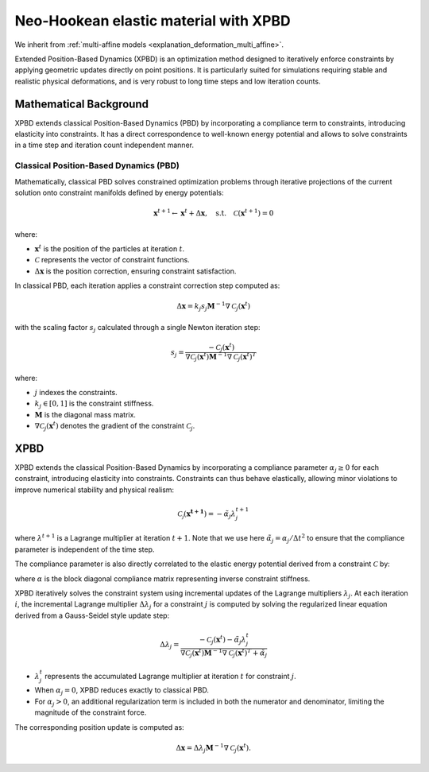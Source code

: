 .. _explanation_deformation_neo_hookean_xpbd:

Neo-Hookean elastic material with XPBD
========================================

We inherit from :ref:`multi-affine models <explanation_deformation_multi_affine>`.

Extended Position-Based Dynamics (XPBD) is an optimization method designed to iteratively enforce constraints by applying geometric updates directly on point positions. It is particularly suited for simulations requiring stable and realistic physical deformations, and is very robust to long time steps and low iteration counts.

Mathematical Background
~~~~~~~~~~~~~~~~~~~~~~~

XPBD extends classical Position-Based Dynamics (PBD) by incorporating a compliance term to constraints, introducing elasticity into constraints. It has a direct correspondence to well-known energy potential and allows to solve constraints in a time step and iteration count independent manner.

Classical Position-Based Dynamics (PBD)
---------------------------------------

Mathematically, classical PBD solves constrained optimization problems through iterative projections of the current solution onto constraint manifolds defined by energy potentials:

.. math::

    \mathbf{x}^{t+1} \gets \mathbf{x}^{t} + \Delta \mathbf{x}, \quad\text{s.t.}\quad \mathcal{C}(\mathbf{x}^{t+1}) = 0

where:

- :math:`\mathbf{x}^{t}` is the position of the particles at iteration :math:`t`.
- :math:`\mathcal{C}` represents the vector of constraint functions.
- :math:`\Delta \mathbf{x}` is the position correction, ensuring constraint satisfaction.

In classical PBD, each iteration applies a constraint correction step computed as:

.. math::

    \Delta \mathbf{x} = k_j s_j \mathbf{M}^{-1}\nabla \mathcal{C}_j(\mathbf{x}^{t})

with the scaling factor :math:`s_j` calculated through a single Newton iteration step:

.. math::

    s_j = \frac{-\mathcal{C}_j(\mathbf{x}^{t})}
    {\nabla \mathcal{C}_j(\mathbf{x}^{t}) \mathbf{M}^{-1}\nabla \mathcal{C}_j(\mathbf{x}^{t})^T}

where:

- :math:`j` indexes the constraints.
- :math:`k_j \in [0, 1]` is the constraint stiffness.
- :math:`\mathbf{M}` is the diagonal mass matrix.
- :math:`\nabla \mathcal{C}_j(\mathbf{x}^{t})` denotes the gradient of the constraint :math:`\mathcal{C}_j`.

XPBD
~~~~~~~~~~~~~~~~~~~~~~~~~~~~~~~~~~~~~~~~~~~~~

XPBD extends the classical Position-Based Dynamics by incorporating a compliance parameter :math:`\alpha_j \geq 0` for each constraint, introducing elasticity into constraints. Constraints can thus behave elastically, allowing minor violations to improve numerical stability and physical realism:

.. math::

    \mathcal{C_j}(\mathbf{x^{t+1}}) = -\tilde\alpha_j \lambda_j^{t+1}

where :math:`\lambda^{t+1}` is a Lagrange multiplier at iteration :math:`t+1`. Note that we use here :math:`\tilde\alpha_j = \alpha_j / \Delta t^2` to ensure that the compliance parameter is independent of the time step.

The compliance parameter is also directly correlated to the elastic energy potential derived from a constraint :math:`\mathcal{C}` by:

.. math::
    :label: potential_energy_xpbd
    :nowrap:

    \begin{align}
    U(\mathbf{x}) = \frac{1}{2}\mathcal{C}(\mathbf{x})^T \alpha^{-1}\mathcal{C}(\mathbf{x})
    \end{align}

where :math:`\alpha` is the block diagonal compliance matrix representing inverse constraint stiffness.

XPBD iteratively solves the constraint system using incremental updates of the Lagrange multipliers :math:`\lambda_j`. At each iteration :math:`i`, the incremental Lagrange multiplier :math:`\Delta \lambda_j` for a constraint :math:`j` is computed by solving the regularized linear equation derived from a Gauss-Seidel style update step:

.. math::

    \Delta \lambda_j = \frac{-\mathcal{C}_j(\mathbf{x}^{t}) - \tilde\alpha_j \lambda^t_{j}}
    {\nabla \mathcal{C}_j(\mathbf{x}^{t}) \mathbf{M}^{-1}\nabla \mathcal{C}_j(\mathbf{x}^{t})^T + \tilde\alpha_j}

- :math:`\lambda^t_{j}` represents the accumulated Lagrange multiplier at iteration :math:`t` for constraint :math:`j`.
- When :math:`\alpha_j = 0`, XPBD reduces exactly to classical PBD.
- For :math:`\alpha_j > 0`, an additional regularization term is included in both the numerator and denominator, limiting the magnitude of the constraint force.

The corresponding position update is computed as:

.. math::

    \Delta \mathbf{x} = \Delta \lambda_j \mathbf{M}^{-1}\nabla \mathcal{C}_j(\mathbf{x}^{t}).
